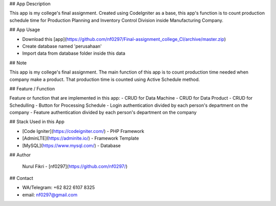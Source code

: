 ## App Description

This app is my college's final assignment. Created using CodeIgniter as a base, this app's function is to count production schedule time  for Production Planning and Inventory Control Division inside Manufacturing Company.  

## App Usage

- Download this [app](https://github.com/nf0297/Final-assignment_college_CI/archive/master.zip)
- Create database named 'perusahaan'
- Import data from database folder inside this data
 
## Note

This app is my college's final assignment. The main function of this app is to count production time needed when company make a product. That production time is counted using Active Schedule method. 

## Feature / Function

Feature or function that are implemented in this app:
- CRUD for Data Machine
- CRUD for Data Product
- CRUD for Schedulling
- Button for Processing Schedule
- Login authentication divided by each person's department on the company
- Feature authentication divided by each person's department on the company



## Stack Used in this App

- [Code Igniter](https://codeigniter.com/) - PHP Framework
- [AdminLTE](https://adminlte.io/) - Framework Template
- [MySQL](https://www.mysql.com/) - Database

## Author

 Nurul Fikri - [nf0297](https://github.com/nf0297/)

## Contact

- WA/Telegram: +62 822 6107 8325
- email: nf0297@gmail.com

